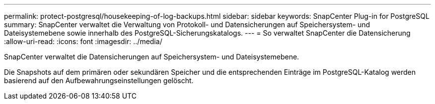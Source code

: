 ---
permalink: protect-postgresql/housekeeping-of-log-backups.html 
sidebar: sidebar 
keywords: SnapCenter Plug-in for PostgreSQL 
summary: SnapCenter verwaltet die Verwaltung von Protokoll- und Datensicherungen auf Speichersystem- und Dateisystemebene sowie innerhalb des PostgreSQL-Sicherungskatalogs. 
---
= So verwaltet SnapCenter die Datensicherung
:allow-uri-read: 
:icons: font
:imagesdir: ../media/


[role="lead"]
SnapCenter verwaltet die Datensicherungen auf Speichersystem- und Dateisystemebene.

Die Snapshots auf dem primären oder sekundären Speicher und die entsprechenden Einträge im PostgreSQL-Katalog werden basierend auf den Aufbewahrungseinstellungen gelöscht.
